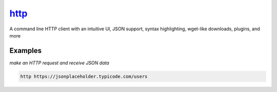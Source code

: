 http_
=====

A command line HTTP client with an intuitive UI, JSON support, syntax highlighting, wget-like downloads, plugins, and more

Examples
--------

*make an HTTP request and receive JSON data*

.. code-block:: bash

   http https://jsonplaceholder.typicode.com/users

.. _http: https://httpie.org/
